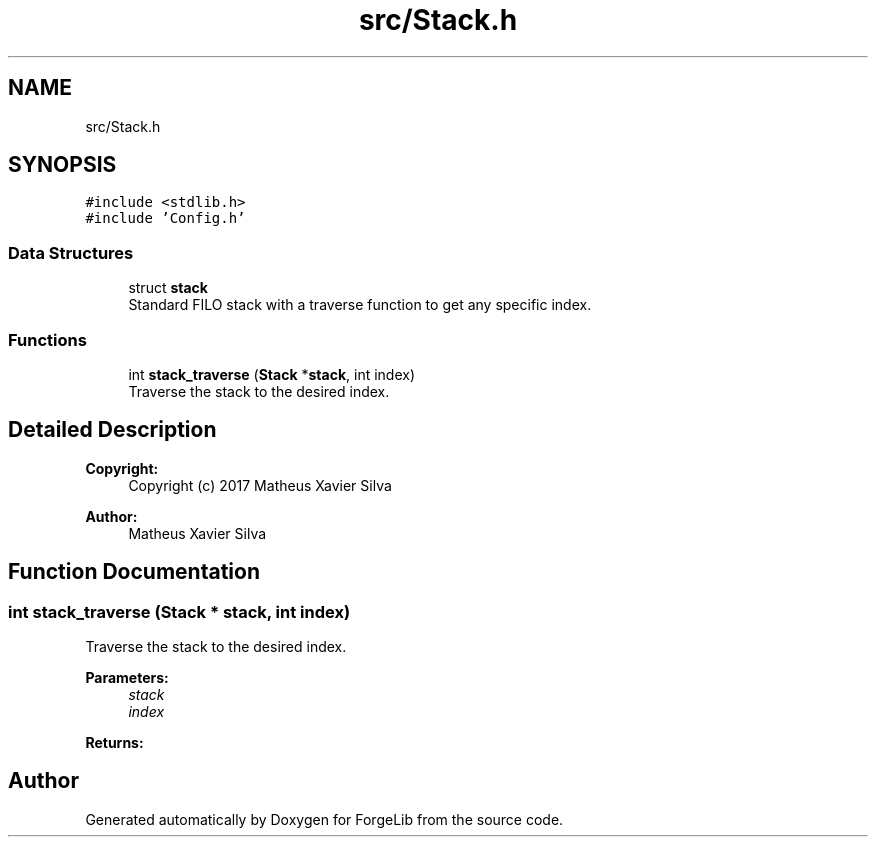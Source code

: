 .TH "src/Stack.h" 3 "Fri Jun 9 2017" "Version 0.0.1" "ForgeLib" \" -*- nroff -*-
.ad l
.nh
.SH NAME
src/Stack.h
.SH SYNOPSIS
.br
.PP
\fC#include <stdlib\&.h>\fP
.br
\fC#include 'Config\&.h'\fP
.br

.SS "Data Structures"

.in +1c
.ti -1c
.RI "struct \fBstack\fP"
.br
.RI "Standard FILO stack with a traverse function to get any specific index\&. "
.in -1c
.SS "Functions"

.in +1c
.ti -1c
.RI "int \fBstack_traverse\fP (\fBStack\fP *\fBstack\fP, int index)"
.br
.RI "Traverse the stack to the desired index\&. "
.in -1c
.SH "Detailed Description"
.PP 

.PP
\fBCopyright:\fP
.RS 4
Copyright (c) 2017 Matheus Xavier Silva 
.RE
.PP
\fBAuthor:\fP
.RS 4
Matheus Xavier Silva 
.RE
.PP

.SH "Function Documentation"
.PP 
.SS "int stack_traverse (\fBStack\fP * stack, int index)"

.PP
Traverse the stack to the desired index\&. 
.PP
\fBParameters:\fP
.RS 4
\fIstack\fP 
.br
\fIindex\fP 
.RE
.PP
\fBReturns:\fP
.RS 4
.RE
.PP

.SH "Author"
.PP 
Generated automatically by Doxygen for ForgeLib from the source code\&.
